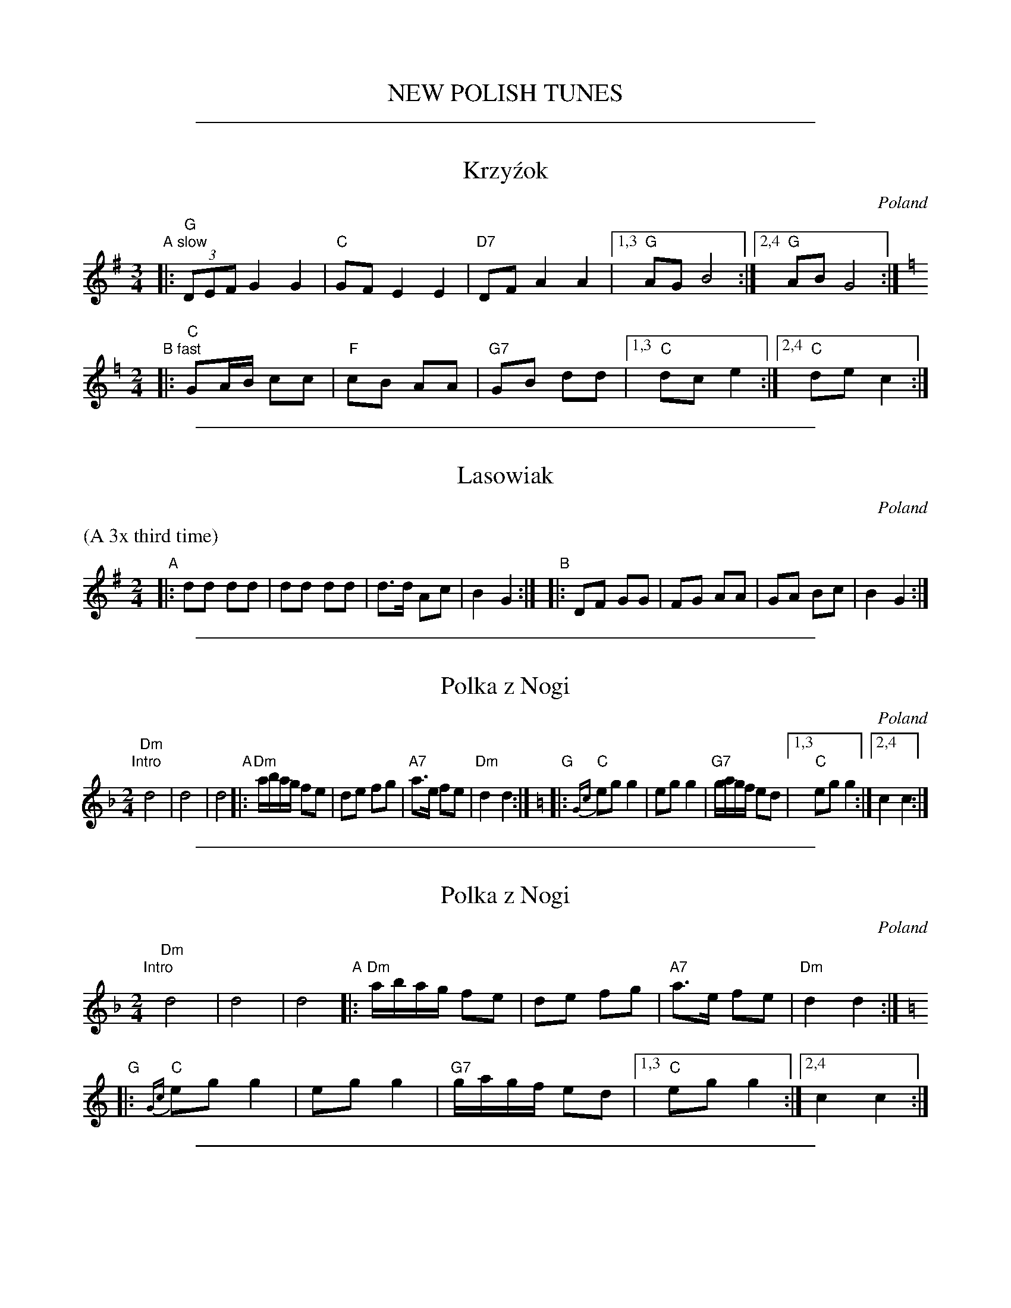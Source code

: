 
X: 1
T: NEW POLISH TUNES
K:

%%sep 1 1 500

X: 2
T: Krzy\'zok
O: Poland
S: handwritten MS from Mandala
M: 3/4
L: 1/8
K: G
"A slow"|: "G"(3DEF G2 G2 | "C"GF E2 E2 | "D7"DF A2 A2 |1,3 "G"AG B4 :|2,4 "G"AB G4 :|
[K:C=f]\
[M:2/4]\
"B fast"|: "C"GA/B/ cc | "F"cB AA | "G7"GB dd |1,3 "C"dc e2 :|2,4 "C"de c2 :|

%%sep 1 1 500

X: 3
T: Lasowiak
O: Poland
S: handwritten MS from Mandala
M: 2/4
L: 1/8
K: G
%%text (A 3x third time)
"A"|: dd dd | dd dd | d>d Ac | B2 G2 :| \
"B"|: DF GG | FG AA | GA  Bc | B2 G2 :|

%%sep 1 1 500

X: 4
T: Polka z Nogi
O: Poland
R: polka
S: handwritten MS from Mandala
Z: 2017 John Chambers <jc:trillian.mit.edu>
M: 2/4
L: 1/16
K: Dm
"Intro"[|] "Dm"d8 | d8 | d8 \
"A"|: "Dm"abag f2e2 | d2e2 f2g2 | "A7"a3e f2e2 | "Dm"d4 d4 :|[K:=B]\
[K:C]\
"G"|: "C"{Gc}e2g2 g4 | e2g2 g4 | "G7"gagf e2d2 |1,3 "C"e2g2 g4 :|2,4 c4 c4 :|

%%sep 1 1 500

X: 5
T: Polka z Nogi
O: Poland
R: polka
S: handwritten MS from Mandala
Z: 2017 John Chambers <jc:trillian.mit.edu>
M: 2/4
L: 1/16
K: Dm
"Intro"[|] "Dm"d8 | d8 | d8 \
"A"|: "Dm"abag f2e2 | d2e2 f2g2 | "A7"a3e f2e2 | "Dm"d4 d4 :|[K:=B]
[K:C]\
"G"|: "C"{Gc}e2g2 g4 | e2g2 g4 | "G7"gagf e2d2 |1,3 "C"e2g2 g4 :|2,4 c4 c4 :|

%%sep 1 1 500

X: 6
T: Przeworska
C:Trad.
O:Poland
M:2/4
L:1/8
Z:Aubrey Jaffer <jaffer@ai.mit.edu>
K:Bb
"A"|:\
"Bb"(3bag fd | BB df | "F"FF Ac |1 "Bb"BB df :|2 "Bb"B2 B2 ||
P: Accel. - - - >
"B"|:y\
"Gm"GB GB | "Dm"A D2 D | "Gm"GB GB | "Dm"d2 d2 |\
"Gm"GB GB | "Dm"A D2 D | dc BA | "Gm"G2 G2 :|

%%sep 1 1 500

X: 7
T: Suwana
O: Poland
S: handwritten MS from Mandala
M: 2/4
L: 1/8
K: G
"A"|: "D7"D c2 A | "G"G B2 G | "D7"DD EF |1,3 "G"G2 B2 :|2,4 "G"Gz G2 :| \
"B"|: "D7"A>F DD | "G"GG BB | "D7"AD EF | "G"G2 G2 :|
